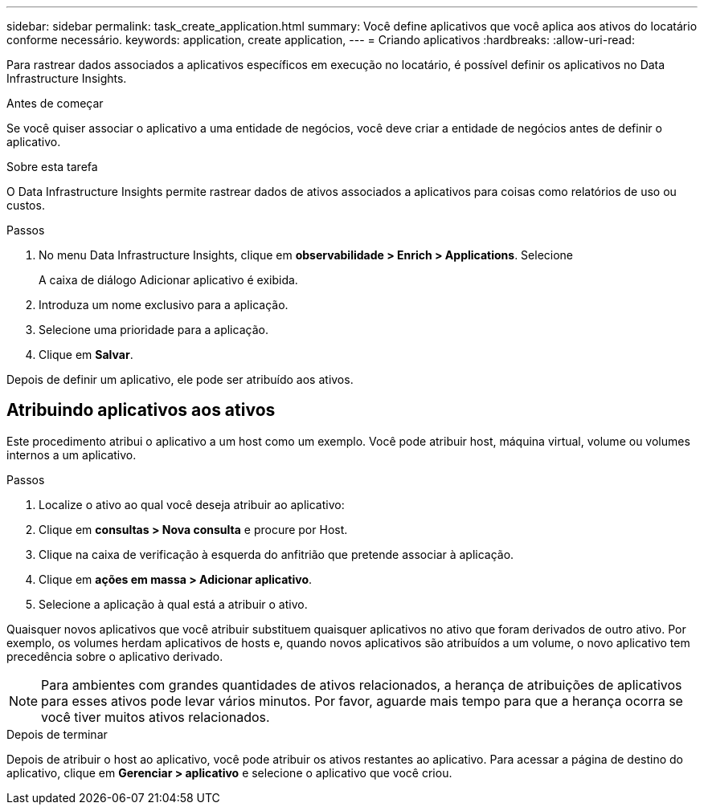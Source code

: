 ---
sidebar: sidebar 
permalink: task_create_application.html 
summary: Você define aplicativos que você aplica aos ativos do locatário conforme necessário. 
keywords: application, create application, 
---
= Criando aplicativos
:hardbreaks:
:allow-uri-read: 


[role="lead"]
Para rastrear dados associados a aplicativos específicos em execução no locatário, é possível definir os aplicativos no Data Infrastructure Insights.

.Antes de começar
Se você quiser associar o aplicativo a uma entidade de negócios, você deve criar a entidade de negócios antes de definir o aplicativo.

.Sobre esta tarefa
O Data Infrastructure Insights permite rastrear dados de ativos associados a aplicativos para coisas como relatórios de uso ou custos.

.Passos
. No menu Data Infrastructure Insights, clique em *observabilidade > Enrich > Applications*. Selecione
+
A caixa de diálogo Adicionar aplicativo é exibida.

. Introduza um nome exclusivo para a aplicação.
. Selecione uma prioridade para a aplicação.
. Clique em *Salvar*.


Depois de definir um aplicativo, ele pode ser atribuído aos ativos.



== Atribuindo aplicativos aos ativos

Este procedimento atribui o aplicativo a um host como um exemplo. Você pode atribuir host, máquina virtual, volume ou volumes internos a um aplicativo.

.Passos
. Localize o ativo ao qual você deseja atribuir ao aplicativo:
. Clique em *consultas > Nova consulta* e procure por Host.
. Clique na caixa de verificação à esquerda do anfitrião que pretende associar à aplicação.
. Clique em *ações em massa > Adicionar aplicativo*.
. Selecione a aplicação à qual está a atribuir o ativo.


Quaisquer novos aplicativos que você atribuir substituem quaisquer aplicativos no ativo que foram derivados de outro ativo. Por exemplo, os volumes herdam aplicativos de hosts e, quando novos aplicativos são atribuídos a um volume, o novo aplicativo tem precedência sobre o aplicativo derivado.


NOTE: Para ambientes com grandes quantidades de ativos relacionados, a herança de atribuições de aplicativos para esses ativos pode levar vários minutos. Por favor, aguarde mais tempo para que a herança ocorra se você tiver muitos ativos relacionados.

.Depois de terminar
Depois de atribuir o host ao aplicativo, você pode atribuir os ativos restantes ao aplicativo. Para acessar a página de destino do aplicativo, clique em *Gerenciar > aplicativo* e selecione o aplicativo que você criou.
